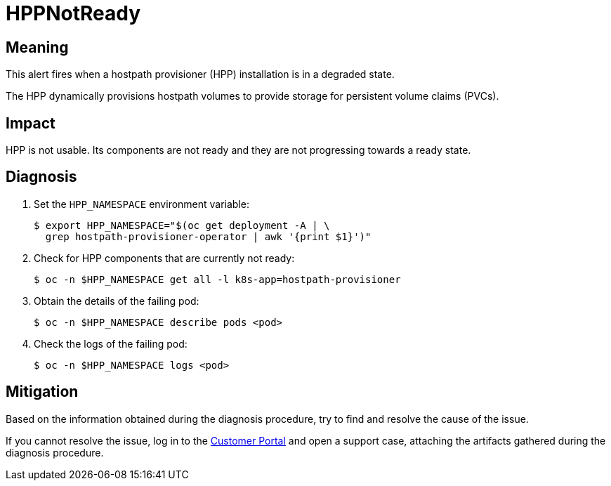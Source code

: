 // Module included in the following assemblies:
//
// * virt/logging_events_monitoring/virt-runbooks.adoc

:_content-type: REFERENCE
[id="virt-runbook-hppnotready_{context}"]
// Edited by Jiří Herrmann, 8 Nov 2022
= HPPNotReady

[discrete]
[id="meaning-hppnotready_{context}"]
== Meaning

This alert fires when a hostpath provisioner (HPP) installation is in a
degraded state.

The HPP dynamically provisions hostpath volumes to provide storage for
persistent volume claims (PVCs).

[discrete]
[id="impact-hppnotready_{context}"]
== Impact

HPP is not usable. Its components are not ready and they are not progressing
towards a ready state.

[discrete]
[id="diagnosis-hppnotready_{context}"]
== Diagnosis

. Set the `HPP_NAMESPACE` environment variable:
+
[source,terminal]
----
$ export HPP_NAMESPACE="$(oc get deployment -A | \
  grep hostpath-provisioner-operator | awk '{print $1}')"
----

. Check for HPP components that are currently not ready:
+
[source,terminal]
----
$ oc -n $HPP_NAMESPACE get all -l k8s-app=hostpath-provisioner
----

. Obtain the details of the failing pod:
+
[source,terminal]
----
$ oc -n $HPP_NAMESPACE describe pods <pod>
----

. Check the logs of the failing pod:
+
[source,terminal]
----
$ oc -n $HPP_NAMESPACE logs <pod>
----

[discrete]
[id="mitigation-hppnotready_{context}"]
== Mitigation

Based on the information obtained during the diagnosis procedure, try to find and resolve the
cause of the issue.

If you cannot resolve the issue, log in to the
link:https://access.redhat.com[Customer Portal] and open a support case,
attaching the artifacts gathered during the diagnosis procedure.
